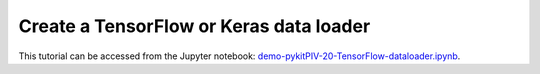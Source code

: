 ############################################################################################
Create a **TensorFlow** or **Keras** data loader
############################################################################################

This tutorial can be accessed from the Jupyter notebook: `demo-pykitPIV-20-TensorFlow-dataloader.ipynb <https://gitlab.empa.ch/kamila.zdybal/pykitPIV/-/blob/main/jupyter-notebooks/demo-pykitPIV-20-TensorFlow-dataloader.ipynb>`_.



